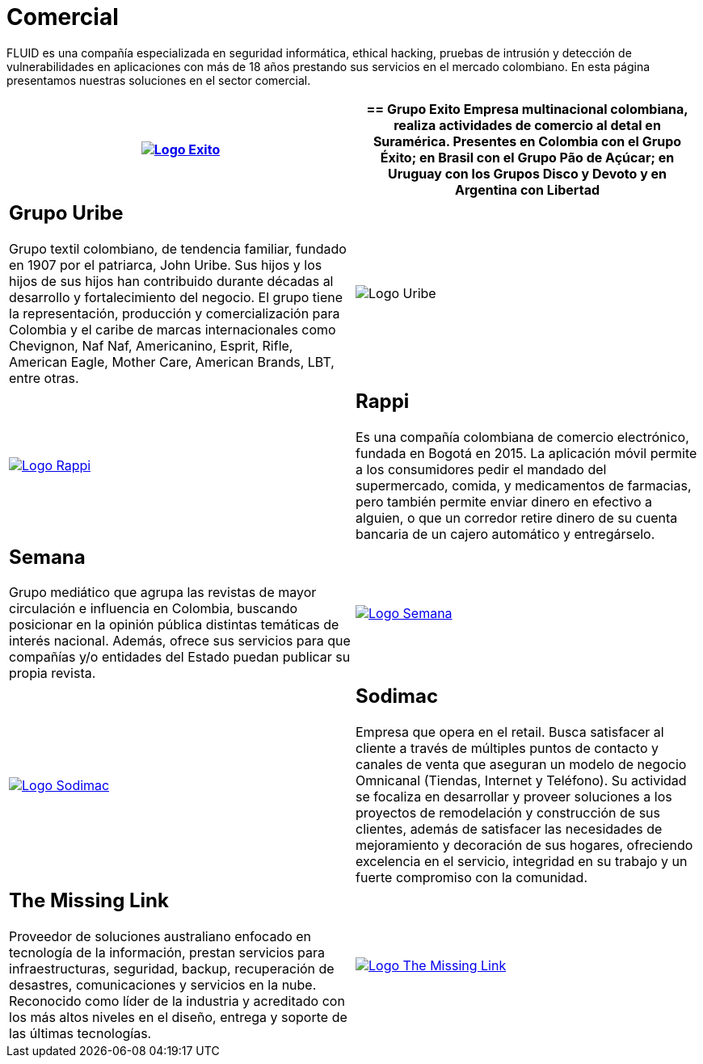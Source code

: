 :slug: clientes/comercial/
:category: clientes
:description: FLUID es una compañía especializada en seguridad informática, ethical hacking, pruebas de intrusión y detección de vulnerabilidades en aplicaciones con más de 18 años prestando sus servicios en el mercado colombiano. En esta página presentamos nuestras soluciones en el sector comercial.
:keywords: FLUID, Clientes, Comercial, Seguridad, Pentesting, Ethical Hacking.
:translate: customers/consumer/

= Comercial

{description}

[role="comercial tb-alt"]
[cols=2, frame="none"]
|====
^.^a|image:logo-exito.png[alt="Logo Exito",link="https://www.grupoexito.com.co/es/"]

a|== Grupo Exito

Empresa multinacional colombiana,
realiza actividades de comercio al detal en Suramérica.
Presentes en Colombia con el Grupo Éxito;
en Brasil con el Grupo Pão de Açúcar;
en Uruguay con los Grupos Disco y Devoto
y en Argentina con Libertad

a|== Grupo Uribe

Grupo textil colombiano,
de tendencia familiar, fundado en 1907 por el patriarca, John Uribe.
Sus hijos y los hijos de sus hijos
han contribuido durante décadas al desarrollo y fortalecimiento del negocio.
El grupo tiene la representación, producción y comercialización
para Colombia y el caribe de marcas internacionales como Chevignon,
Naf Naf, Americanino, Esprit, Rifle, American Eagle,
Mother Care, American Brands, LBT, entre otras.

^.^a|image:logo-uribe.png[Logo Uribe]

^.^a|image:logo-rappi.png[alt="Logo Rappi",link="https://www.rappi.com"]

a|== Rappi

Es una compañía colombiana de comercio electrónico, fundada en Bogotá en 2015.
La aplicación móvil permite a los consumidores
pedir el mandado del supermercado, comida, y medicamentos de farmacias,
pero también permite enviar dinero en efectivo a alguien,
o que un corredor retire dinero de su cuenta bancaria
de un cajero automático y entregárselo.

a|== Semana

Grupo mediático que agrupa las revistas de mayor circulación
e influencia en Colombia,
buscando posicionar en la opinión pública
distintas temáticas de interés nacional.
Además, ofrece sus servicios para que compañías y/o entidades del Estado
puedan publicar su propia revista.

^.^a|image:logo-semana.png[alt="Logo Semana",link="http://www.semana.com/"]

^.^a|image:logo-sodimac.png[alt="Logo Sodimac",link="http://www.homecenter.com.co/homecenter-co/mashomecenter/nuestra-empresa"]

a|== Sodimac

Empresa que opera en el retail.
Busca satisfacer al cliente a través de múltiples puntos de contacto
y canales de venta que aseguran un modelo de negocio Omnicanal
(Tiendas, Internet y Teléfono).
Su actividad se focaliza en desarrollar y proveer soluciones
a los proyectos de remodelación y construcción de sus clientes,
además de satisfacer las necesidades de mejoramiento
y decoración de sus hogares, ofreciendo excelencia en el servicio,
integridad en su trabajo y un fuerte compromiso con la comunidad.

a|== The Missing Link
Proveedor de soluciones australiano enfocado en tecnología de la información,
prestan servicios para infraestructuras, seguridad, backup,
recuperación de desastres, comunicaciones y servicios en la nube.
Reconocido como líder de la industria
y acreditado con los más altos niveles en el diseño, entrega
y soporte de las últimas tecnologías.

^.^a|image:logo-tml.png[alt="Logo The Missing Link",link="https://www.themissinglink.com.au/"]

|====
